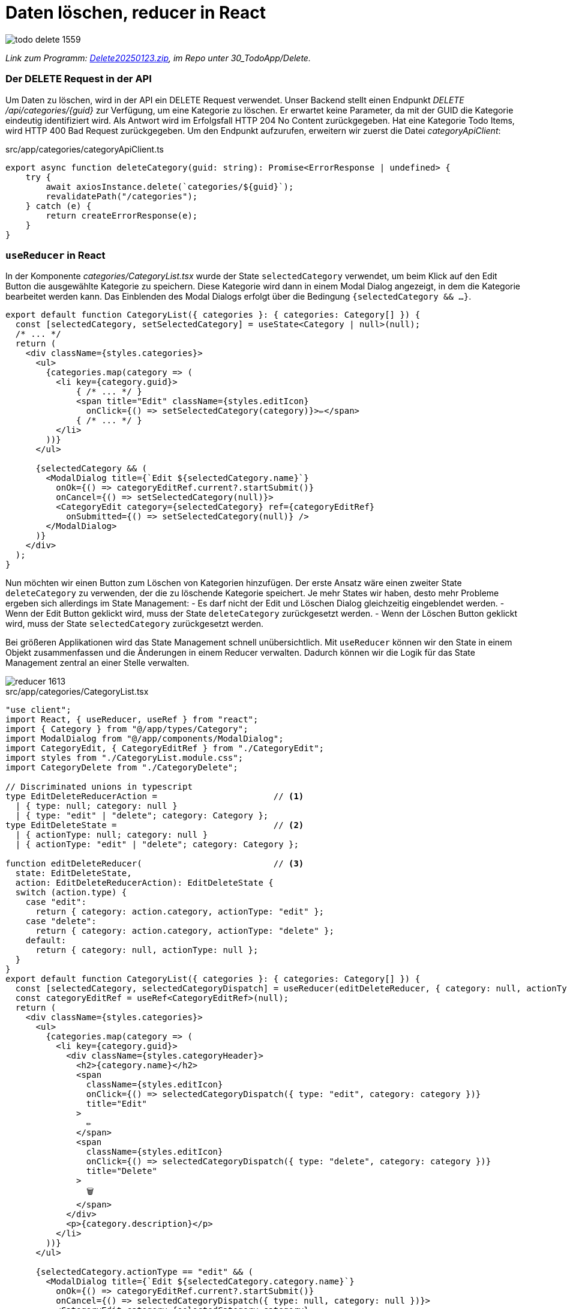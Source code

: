 = Daten löschen, reducer in React
:source-highlighter: rouge
:app-path: Edit_Form/src/app
ifndef::env-github[:icons: font]
ifdef::env-github[]
:caution-caption: :fire:
:important-caption: :exclamation:
:note-caption: :paperclip:
:tip-caption: :bulb:
:warning-caption: :warning:
endif::[]

image::todo_delete_1559.png[]

[.lead]
_Link zum Programm: link:./Delete20250123.zip[Delete20250123.zip], im Repo unter 30_TodoApp/Delete._

=== Der DELETE Request in der API

Um Daten zu löschen, wird in der API ein DELETE Request verwendet.
Unser Backend stellt einen Endpunkt _DELETE /api/categories/{guid}_ zur Verfügung, um eine Kategorie zu löschen.
Er erwartet keine Parameter, da mit der GUID die Kategorie eindeutig identifiziert wird.
Als Antwort wird im Erfolgsfall HTTP 204 No Content zurückgegeben.
Hat eine Kategorie Todo Items, wird HTTP 400 Bad Request zurückgegeben.
Um den Endpunkt aufzurufen, erweitern wir zuerst die Datei _categoryApiClient_:

.src/app/categories/categoryApiClient.ts
[source,typescript]
----
export async function deleteCategory(guid: string): Promise<ErrorResponse | undefined> {
    try {
        await axiosInstance.delete(`categories/${guid}`);
        revalidatePath("/categories");
    } catch (e) {
        return createErrorResponse(e);
    }
}
----

=== `useReducer` in React

In der Komponente _categories/CategoryList.tsx_ wurde der State `selectedCategory` verwendet, um beim Klick auf den Edit Button die ausgewählte Kategorie zu speichern.
Diese Kategorie wird dann in einem Modal Dialog angezeigt, in dem die Kategorie bearbeitet werden kann.
Das Einblenden des Modal Dialogs erfolgt über die Bedingung `{selectedCategory && ...}`.

[source,tsx]
----
export default function CategoryList({ categories }: { categories: Category[] }) {
  const [selectedCategory, setSelectedCategory] = useState<Category | null>(null);
  /* ... */
  return (
    <div className={styles.categories}>
      <ul>
        {categories.map(category => (
          <li key={category.guid}>
              { /* ... */ }
              <span title="Edit" className={styles.editIcon}
                onClick={() => setSelectedCategory(category)}>✏️</span>
              { /* ... */ }
          </li>
        ))}
      </ul>

      {selectedCategory && (
        <ModalDialog title={`Edit ${selectedCategory.name}`}
          onOk={() => categoryEditRef.current?.startSubmit()}
          onCancel={() => setSelectedCategory(null)}>
          <CategoryEdit category={selectedCategory} ref={categoryEditRef}
            onSubmitted={() => setSelectedCategory(null)} />
        </ModalDialog>
      )}
    </div>
  );  
}
----

Nun möchten wir einen Button zum Löschen von Kategorien hinzufügen.
Der erste Ansatz wäre einen zweiter State `deleteCategory` zu verwenden, der die zu löschende Kategorie speichert.
Je mehr States wir haben, desto mehr Probleme ergeben sich allerdings im State Management:
- Es darf nicht der Edit und Löschen Dialog gleichzeitig eingeblendet werden.
- Wenn der Edit Button geklickt wird, muss der State `deleteCategory` zurückgesetzt werden.	
- Wenn der Löschen Button geklickt wird, muss der State `selectedCategory` zurückgesetzt werden.

Bei größeren Applikationen wird das State Management schnell unübersichtlich.
Mit `useReducer` können wir den State in einem Objekt zusammenfassen und die Änderungen in einem Reducer verwalten.
Dadurch können wir die Logik für das State Management zentral an einer Stelle verwalten.

image::reducer_1613.svg[]

.src/app/categories/CategoryList.tsx
[source,tsx]
----
"use client";
import React, { useReducer, useRef } from "react";
import { Category } from "@/app/types/Category";
import ModalDialog from "@/app/components/ModalDialog";
import CategoryEdit, { CategoryEditRef } from "./CategoryEdit";
import styles from "./CategoryList.module.css";
import CategoryDelete from "./CategoryDelete";

// Discriminated unions in typescript
type EditDeleteReducerAction =                       // <1>
  | { type: null; category: null }
  | { type: "edit" | "delete"; category: Category };
type EditDeleteState =                               // <2>
  | { actionType: null; category: null }
  | { actionType: "edit" | "delete"; category: Category };

function editDeleteReducer(                          // <3>
  state: EditDeleteState,
  action: EditDeleteReducerAction): EditDeleteState {
  switch (action.type) {
    case "edit":
      return { category: action.category, actionType: "edit" };
    case "delete":
      return { category: action.category, actionType: "delete" };
    default:
      return { category: null, actionType: null };
  }
}
export default function CategoryList({ categories }: { categories: Category[] }) {
  const [selectedCategory, selectedCategoryDispatch] = useReducer(editDeleteReducer, { category: null, actionType: null });
  const categoryEditRef = useRef<CategoryEditRef>(null);
  return (
    <div className={styles.categories}>
      <ul>
        {categories.map(category => (
          <li key={category.guid}>
            <div className={styles.categoryHeader}>
              <h2>{category.name}</h2>
              <span
                className={styles.editIcon}
                onClick={() => selectedCategoryDispatch({ type: "edit", category: category })}
                title="Edit"
              >
                ✏️
              </span>
              <span
                className={styles.editIcon}
                onClick={() => selectedCategoryDispatch({ type: "delete", category: category })}
                title="Delete"
              >
                🗑️
              </span>
            </div>
            <p>{category.description}</p>
          </li>
        ))}
      </ul>

      {selectedCategory.actionType == "edit" && (
        <ModalDialog title={`Edit ${selectedCategory.category.name}`}
          onOk={() => categoryEditRef.current?.startSubmit()}
          onCancel={() => selectedCategoryDispatch({ type: null, category: null })}>
          <CategoryEdit category={selectedCategory.category}
            ref={categoryEditRef}
            onSubmitted={() => selectedCategoryDispatch({ type: null, category: null })} />
        </ModalDialog>
      )}
      {selectedCategory.actionType == "delete" && (
        <CategoryDelete category={selectedCategory.category}
          onCancel={() => selectedCategoryDispatch({ type: null, category: null })}
          onDeleted={() => selectedCategoryDispatch({ type: null, category: null })} />
      )}
    </div>
  );
}
----

<1> Als Parameter für die Methode `selectedCategoryDispatch` gibt es 2 Möglichkeiten:
* Wir übergeben den Typ `null`, wenn kein Dialog angezeigt werden soll.
  Die Kategorie soll dann ebenfalls `null` sein.
* Wir übergeben den Typ `"edit"` oder `"delete"` und die Kategorie, die bearbeitet oder gelöscht werden soll.
  Die Kategorie darf natürlich dann nicht `null` sein.
+
Mit _discriminated unions_ in Typescript können wir diese Fälle exakt definieren.
Dadurch kann nicht aus versehen ein falscher Typ oder eine leere Kategorie übergeben werden.

<2> Der State `selectedCategory` bekommt nun auch einen Typ.
    Hier verwenden wir ebenfalls eine discriminated union, um die möglichen Zustände zu definieren.

<3> Der `editDeleteReducer` liefert - je nach übergebenen Action Parameter - den neuen State zurück.
    Er könnte auch - wenn nötig - andere States setzen.
    Somit ist der Reducer eine zentrale Technik für komplexeres State Management.

In der Komponente `CategoryDelete` wird der Modale Dialog eingeblendet, um nochmals die Bestätigung zum Löschen der Kategorie zu erhalten.


.src/app/categories/CategoryDelete.tsx
[source,tsx]
----
import { Dispatch, SetStateAction, useEffect, useState } from "react";
import ModalDialog from "../components/ModalDialog";
import { Category } from "../types/Category";
import { createEmptyErrorResponse, ErrorResponse, isErrorResponse } from "../utils/apiClient";
import { deleteCategory } from "./categoryApiClient";

type CategoryDeleteProps = {
    category: Category;
    onCancel: () => void;           // <1>
    onDeleted: () => void;          // <2>
}
async function handleSubmit(
    categoryGuid: string,
    setError: Dispatch<SetStateAction<ErrorResponse>>,
    onDeleted: () => void
) {
    const response = await deleteCategory(categoryGuid);
    if (isErrorResponse(response)) {
        setError(response);
    } else {
        onDeleted();    // <3>
    }
}


export default function CategoryDelete({ category, onCancel, onDeleted }: CategoryDeleteProps) {
    const [error, setError] = useState<ErrorResponse>(createEmptyErrorResponse());
    useEffect(() => {
        if (error.message) {
            alert(error.message);
        }
    }, [error]);
    return (
        <div>
            <ModalDialog
                title={`Delete Category ${category.name}`}
                onCancel={onCancel}
                onOk={() => handleSubmit(category.guid, setError, onDeleted)}>
                <p>Möchtest du die Kategorie {category.name} wirklich löschen?</p>
            </ModalDialog>
        </div>
    );

}
----

<1> Die Methode `onCancel` wird von der parent component übergeben und wird aufgerufen, wenn der Benutzer den Dialog abbricht.
<2> Die Methode `onDeleted` wird von der parent component übergeben und signalisiert, dass die Kategorie erfolgreich gelöscht wurde.
<3> Nur wenn die Kategorie erfolgreich gelöscht wurde, wird die Methode `onDeleted` aufgerufen.

== Übung

Lade als Basis für deine Implementierung die Todo App von link:./Delete20250123.zip[Delete20250123.zip].
Auf der Seite Todos erscheint eine Liste aller Todos.
Diese sollen gelöscht werden können.
Gehe dabei so vor:

* Baue in der Component `src/app/todos/TodosClient.tsx` einen Link zum Löschen ein.
* Erstelle eine Component `src/app/todos/TodosDelete.tsx`, die in der Component _TodosClient_ bei Bedarf angezeigt wird.
* Zur Bestätigung wird die Komponente `ModalDialog` verwendet. Er wird direkt in der Komponente `TodosDelete` eingebunden.
* Die API bietet bei _DELETE /api/TodoItems/(guid)_ einen Query Parameter _deleteTasks_ an.
  Er gibt an, ob die verbundenen Tasks ebenfalls gelöscht werden sollen.
  Hat ein Todo Item Tasks und der Parameter _deleteTasks_ ist _false_ wird HTTP 400 Bad Request zurückgegeben.
  ** Beispiel (liefert HTTP 400): `DELETE https://localhost:5443/api/TodoItems/3b33199e-bc34-7895-eb67-338383c35c99?deleteTasks=false`
  ** Beispiel 2 (liefert no content): `DELETE https://localhost:5443/api/TodoItems/3b33199e-bc34-7895-eb67-338383c35c99?deleteTasks=true`
* Baue eine Checkbox in die Komponente `TodosDelete` ein, damit der User auswählen kann, ob auch die verbundenen Tasks gelöscht werden sollen.
* Wählt der User die Checkbox nicht aus, und das löschen schlägt fehl, soll das natürlich rückgemeldet werden.
* Tipp: Du kannst einen _ref_ verwenden, um auf den Wert der Checkbox zuzugreifen.
